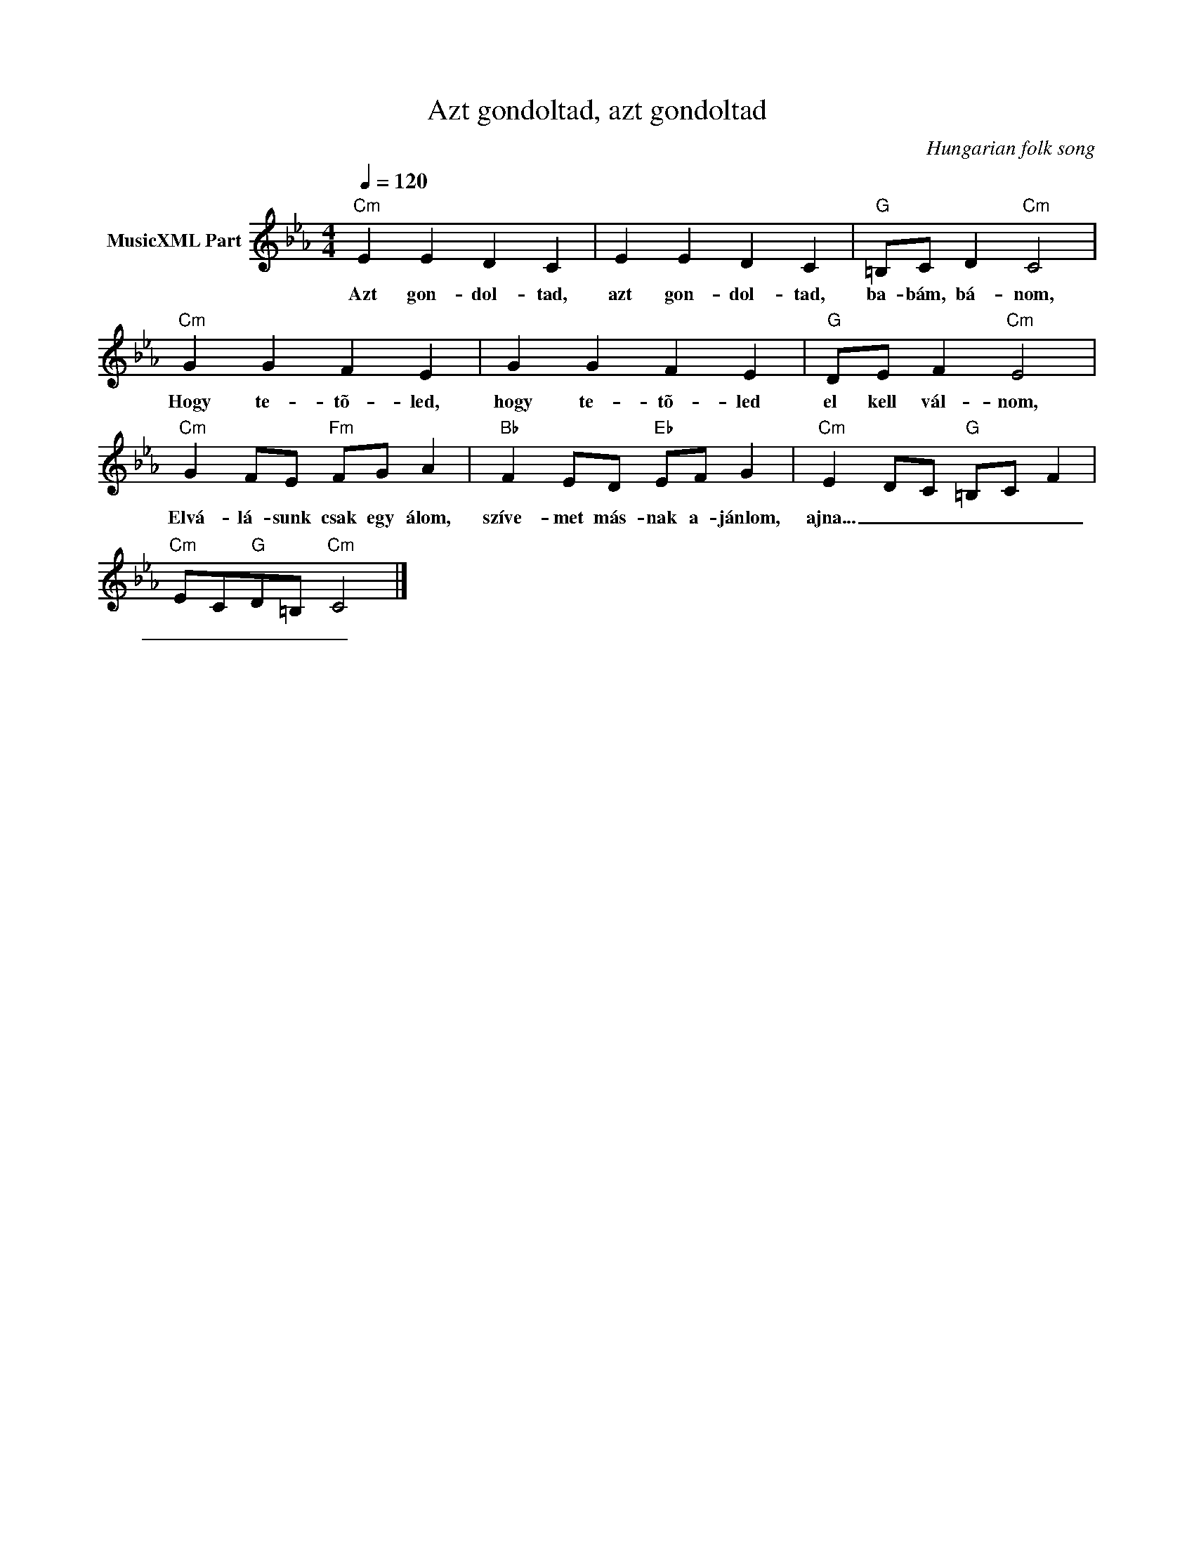 X:1
T:Azt gondoltad, azt gondoltad
T: 
C:Hungarian folk song
Z:Public Domain
L:1/4
Q:1/4=120
M:4/4
K:Cmin
V:1 treble nm="MusicXML Part"
%%MIDI program 0
V:1
"Cm" E E D C | E E D C |"G" =B,/C/ D"Cm" C2 |"Cm" G G F E | G G F E |"G" D/E/ F"Cm" E2 | %6
w: Azt gon- dol- tad,|azt gon- dol- tad,|ba- bám, bá- nom,|Hogy te- tõ- led,|hogy te- tõ- led|el kell vál- nom,|
"Cm" G F/E/"Fm" F/G/ A |"Bb" F E/D/"Eb" E/F/ G |"Cm" E D/C/"G" =B,/C/ F | %9
w: Elvá- lá- sunk csak egy álom,|szíve- met más- nak a- jánlom,|ajna... _ _ _ _ _|
"Cm" E/C/"G"D/=B,/"Cm" C2 |] %10
w: _ _ _ _ _|

